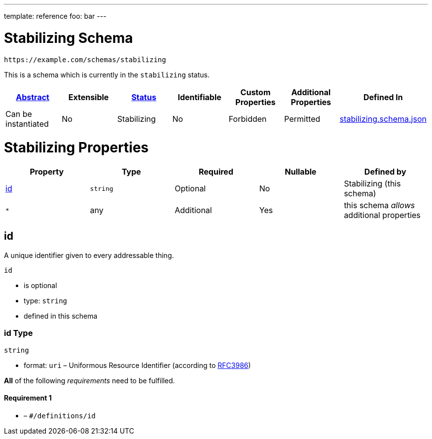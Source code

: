 ---
template: reference
foo: bar
---

= Stabilizing Schema

....
https://example.com/schemas/stabilizing
....

This is a schema which is currently in the `stabilizing` status.

|===
|link:../abstract.asciidoc[Abstract] |Extensible |link:../status.asciidoc[Status] |Identifiable |Custom Properties |Additional Properties |Defined In

|Can be instantiated
|No
|Stabilizing
|No
|Forbidden
|Permitted
|link:stabilizing.schema.json[stabilizing.schema.json]
|===

= Stabilizing Properties

|===
|Property |Type |Required |Nullable |Defined by

|xref:id[id]
|`string`
|Optional
|No
|Stabilizing (this schema)

|`*`
|any
|Additional
|Yes
|this schema _allows_ additional properties
|===

== id

A unique identifier given to every addressable thing.

`id`

* is optional
* type: `string`
* defined in this schema

=== id Type

`string`

* format: `uri` – Uniformous Resource Identifier (according to http://tools.ietf.org/html/rfc3986[RFC3986])

*All* of the following _requirements_ need to be fulfilled.

==== Requirement 1

* link:[] – `#/definitions/id`
